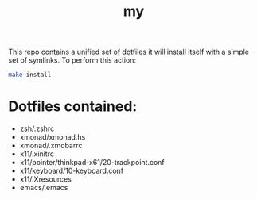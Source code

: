 #+TITLE: my

This repo contains a unified set of dotfiles it will install 
itself with a simple set of symlinks. To perform this action:
#+begin_src sh
make install
#+end_src

* Dotfiles contained:
  - zsh/.zshrc
  - xmonad/xmonad.hs
  - xmonad/.xmobarrc
  - x11/.xinitrc
  - x11/pointer/thinkpad-x61/20-trackpoint.conf
  - x11/keyboard/10-keyboard.conf
  - x11/.Xresources
  - emacs/.emacs

